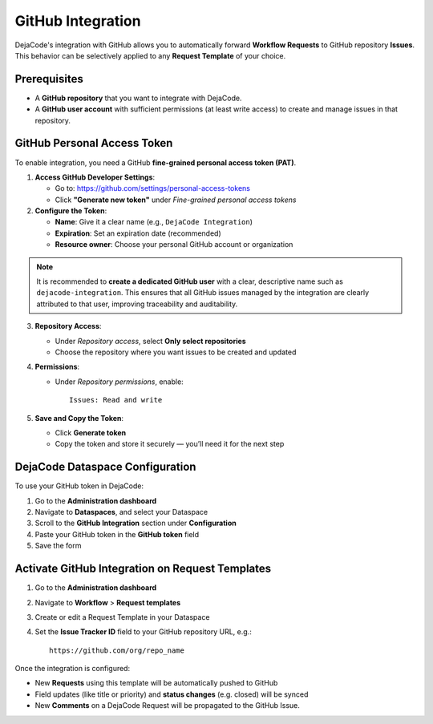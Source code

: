 .. _integrations_github:

GitHub Integration
==================

DejaCode's integration with GitHub allows you to automatically forward
**Workflow Requests** to GitHub repository **Issues**.
This behavior can be selectively applied to any **Request Template** of your choice.

Prerequisites
-------------

- A **GitHub repository** that you want to integrate with DejaCode.
- A **GitHub user account** with sufficient permissions (at least write access) to
  create and manage issues in that repository.

GitHub Personal Access Token
----------------------------

To enable integration, you need a GitHub **fine-grained personal access token (PAT)**.

1. **Access GitHub Developer Settings**:

   - Go to: https://github.com/settings/personal-access-tokens
   - Click **"Generate new token"** under *Fine-grained personal access tokens*

2. **Configure the Token**:

   - **Name**: Give it a clear name (e.g., ``DejaCode Integration``)
   - **Expiration**: Set an expiration date (recommended)
   - **Resource owner**: Choose your personal GitHub account or organization

.. note::

   It is recommended to **create a dedicated GitHub user** with a clear, descriptive
   name such as ``dejacode-integration``. This ensures that all GitHub issues managed by
   the integration are clearly attributed to that user, improving traceability and
   auditability.

3. **Repository Access**:

   - Under *Repository access*, select **Only select repositories**
   - Choose the repository where you want issues to be created and updated

4. **Permissions**:

   - Under *Repository permissions*, enable::

        Issues: Read and write

5. **Save and Copy the Token**:

   - Click **Generate token**
   - Copy the token and store it securely — you’ll need it for the next step

DejaCode Dataspace Configuration
--------------------------------

To use your GitHub token in DejaCode:

1. Go to the **Administration dashboard**
2. Navigate to **Dataspaces**, and select your Dataspace
3. Scroll to the **GitHub Integration** section under **Configuration**
4. Paste your GitHub token in the **GitHub token** field
5. Save the form

Activate GitHub Integration on Request Templates
------------------------------------------------

1. Go to the **Administration dashboard**
2. Navigate to **Workflow** > **Request templates**
3. Create or edit a Request Template in your Dataspace
4. Set the **Issue Tracker ID** field to your GitHub repository URL, e.g.::

       https://github.com/org/repo_name

Once the integration is configured:

- New **Requests** using this template will be automatically pushed to GitHub
- Field updates (like title or priority) and **status changes** (e.g. closed) will be
  synced
- New **Comments** on a DejaCode Request will be propagated to the GitHub Issue.
